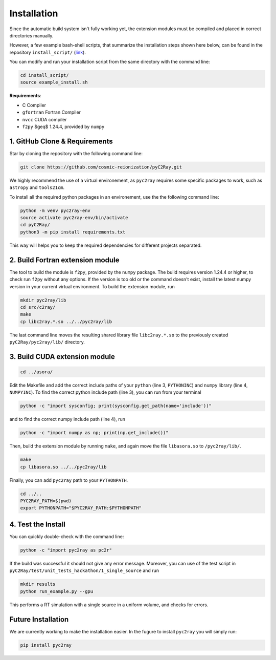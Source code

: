 Installation
============

Since the automatic build system isn't fully working yet, the extension modules must be compiled and placed in correct directories manually.

However, a few example bash-shell scripts, that summarize the installation steps shown here below, can be found in the repository ``install_script/`` (link_).

You can modify and run your installation script from the same directory with the command line:

.. code-block:: bash

        cd install_script/
        source example_install.sh

.. _link: https://github.com/cosmic-reionization/pyC2Ray/tree/main/install_scripts

**Requirements**:

- C Compiler
- ``gfortran`` Fortran Compiler
- ``nvcc`` CUDA compiler
- ``f2py`` $\geq$ 1.24.4, provided by ``numpy``


1. GitHub Clone & Requirements
""""""""""""""""""""""""""""""""""""""""

Star by cloning the repository with the following command line:

.. code-block:: bash

        git clone https://github.com/cosmic-reionization/pyC2Ray.git

We highly recommend the use of a virtual environement, as ``pyc2ray`` requires some specific packages to work, such as ``astropy`` and ``tools21cm``. 

To install all the required python packages in an environement, use the the following command line:

.. code-block:: bash
        
        python -m venv pyc2ray-env
        source activate pyc2ray-env/bin/activate
        cd pyC2Ray/
        python3 -m pip install requirements.txt

This way will helps you to keep the required dependencies for different projects separated.

2. Build Fortran extension module
""""""""""""""""""""""""""""""""""""""""

The tool to build the module is ``f2py``, provided by the ``numpy`` package. The build requires version 1.24.4 or higher, to check run ``f2py`` without any options. If the version is too old or the command doesn't exist, install the latest numpy version in your current virtual environment. To build the extension module, run

.. code-block:: bash

        mkdir pyc2ray/lib
        cd src/c2ray/
        make
        cp libc2ray.*.so ../../pyc2ray/lib

The last command line moves the resulting shared library file ``libc2ray.*.so`` to the previously created ``pyC2Ray/pyc2ray/lib/`` directory.

3. Build CUDA extension module
"""""""""""""""""""""""""""""""""""""
.. code-block:: bash
        
        cd ../asora/

Edit the Makefile and add the correct include paths of your ``python``  (line 3, ``PYTHONINC``) and ``numpy`` library (line 4, ``NUMPYINC``). To find the correct python include path (line 3), you can run from your terminal

.. code-block:: bash
        
        python -c "import sysconfig; print(sysconfig.get_path(name='include'))"

and to find the correct numpy include path (line 4), run

.. code-block:: bash
        
        python -c "import numpy as np; print(np.get_include())"

Then, build the extension module by running ``make``, and again move the file ``libasora.so`` to ``/pyc2ray/lib/``.

.. code-block:: bash
        
        make
        cp libasora.so ../../pyc2ray/lib

Finally, you can add ``pyc2ray`` path to your ``PYTHONPATH``.

.. code-block:: bash
        
        cd ../..
        PYC2RAY_PATH=$(pwd)
        export PYTHONPATH="$PYC2RAY_PATH:$PYTHONPATH"

4. Test the Install
"""""""""""""""""""
You can quickly double-check with the command line:

.. code-block:: bash
        
        python -c "import pyc2ray as pc2r"

If the build was successful it should not give any error message. Moreover, you can use of the test script in ``pyC2Ray/test/unit_tests_hackathon/1_single_source`` and run

.. code-block:: bash
        
        mkdir results
        python run_example.py --gpu

This performs a RT simulation with a single source in a uniform volume, and checks for errors.


Future Installation
"""""""""""""""""""
We are currently working to make the installation easier. In the fugure to install ``pyc2ray`` you will simply run:

.. code-block:: bash

        pip install pyc2ray
